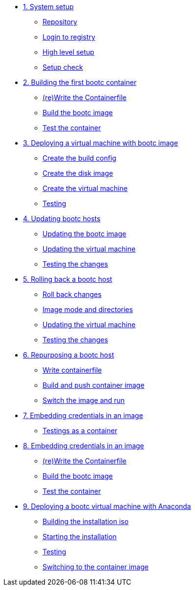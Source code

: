 * xref:module-01.adoc[1. System setup]
** xref:module-01.adoc#repo[Repository]
** xref:module-01.adoc#login[Login to registry]
** xref:module-01.adoc#high-level[High level setup]
** xref:module-01.adoc#status[Setup check]

* xref:module-02adoc[2. Building the first bootc container]
** xref:module-02.adoc#write[(re)Write the Containerfile]
** xref:module-02.adoc#build[Build the bootc image]
** xref:module-02.adoc#test[Test the container]

* xref:module-03.adoc[3. Deploying a virtual machine with bootc image]
** xref:module-03.adoc#config[Create the build config]
** xref:module-03.adoc#create[Create the disk image]
** xref:module-03.adoc#create-vm[Create the virtual machine]
** xref:module-03.adoc#test[Testing]

* xref:module-04.adoc[4. Updating bootc hosts]
** xref:module-04.adoc#update-container[Updating the bootc image]
** xref:module-04.adoc#update-vm[Updating the virtual machine]
** xref:module-04.adoc#testing[Testing the changes]

* xref:module-05.adoc[5. Rolling back a bootc host]
** xref:module-05.adoc#rollback-vm[Roll back changes]
** xref:module-05.adoc#directory-layout[Image mode and directories]
** xref:module-05.adoc#update2-vm[Updating the virtual machine]
** xref:module-05.adoc#testing[Testing the changes]

* xref:module-06.adoc[6. Repurposing a bootc host]
** xref:module-06.adoc#write-containerfiles[Write containerfile]
** xref:module-06.adoc#build[Build and push container image]
** xref:module-06.adoc#switch-run[Switch the image and run]

* xref:module-07adoc[7. Embedding credentials in an image]
** xref:module-07.adoc#test[Testings as a container]

* xref:module-08adoc[8. Embedding credentials in an image]
** xref:module-08.adoc#update-container[(re)Write the Containerfile]
** xref:module-08.adoc#update-vm[Build the bootc image]
** xref:module-08.adoc#testing[Test the container]

* xref:module-09.adoc[9. Deploying a bootc virtual machine with Anaconda]
** xref:module-09.adoc#build[Building the installation iso]
** xref:module-09.adoc#run[Starting the installation]
** xref:module-09.adoc#test[Testing]
** xref:module-09.adoc#switch[Switching to the container image]
